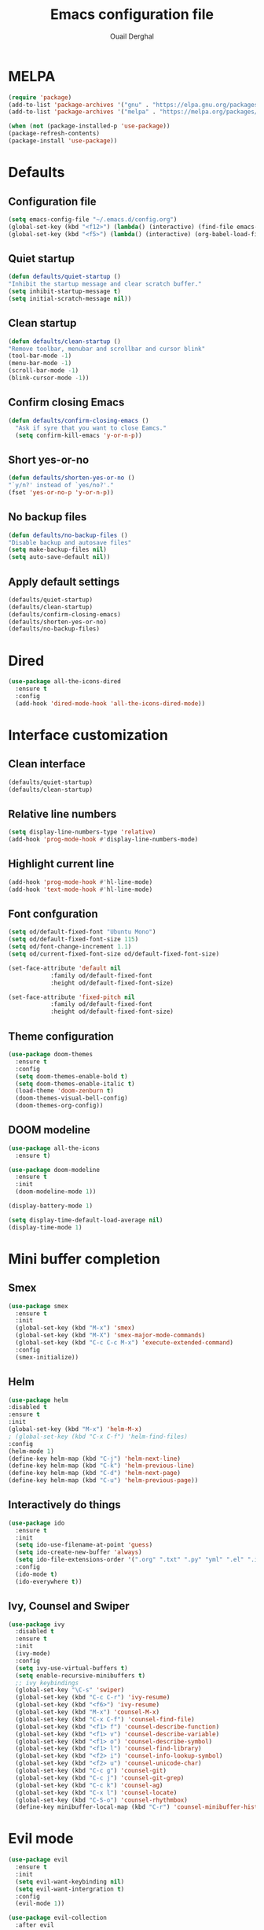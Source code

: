 #+TITLE: Emacs configuration file
#+AUTHOR: Ouail Derghal
#+STARTUP: overview

* MELPA
#+begin_src emacs-lisp
  (require 'package)
  (add-to-list 'package-archives '("gnu" . "https://elpa.gnu.org/packages/") t)
  (add-to-list 'package-archives '("melpa" . "https://melpa.org/packages/") t)

  (when (not (package-installed-p 'use-package))
  (package-refresh-contents)
  (package-install 'use-package))
#+end_src

* Defaults
** Configuration file
#+begin_src emacs-lisp
  (setq emacs-config-file "~/.emacs.d/config.org")
  (global-set-key (kbd "<f12>") (lambda() (interactive) (find-file emacs-config-file)))
  (global-set-key (kbd "<f5>") (lambda() (interactive) (org-babel-load-file emacs-config-file)))
#+end_src

** Quiet startup
#+begin_src emacs-lisp
  (defun defaults/quiet-startup ()
  "Inhibit the startup message and clear scratch buffer."
  (setq inhibit-startup-message t)
  (setq initial-scratch-message nil))
#+end_src

** Clean startup
#+begin_src emacs-lisp
    (defun defaults/clean-startup ()
    "Remove toolbar, menubar and scrollbar and cursor blink"
    (tool-bar-mode -1)
    (menu-bar-mode -1)
    (scroll-bar-mode -1)
    (blink-cursor-mode -1))
#+end_src

** Confirm closing Emacs
#+begin_src emacs-lisp
  (defun defaults/confirm-closing-emacs ()
    "Ask if syre that you want to close Eamcs."
    (setq confirm-kill-emacs 'y-or-n-p))
#+end_src

** Short yes-or-no
#+begin_src emacs-lisp
  (defun defaults/shorten-yes-or-no ()
  "`y/n?' instead of `yes/no?'."
  (fset 'yes-or-no-p 'y-or-n-p))
#+end_src

** No backup files
#+begin_src emacs-lisp
    (defun defaults/no-backup-files ()
    "Disable backup and autosave files"
    (setq make-backup-files nil)
    (setq auto-save-default nil))
#+end_src

** Apply default settings
#+begin_src emacs-lisp
  (defaults/quiet-startup)
  (defaults/clean-startup)
  (defaults/confirm-closing-emacs)
  (defaults/shorten-yes-or-no)
  (defaults/no-backup-files)
#+end_src

* Dired
#+begin_src emacs-lisp
  (use-package all-the-icons-dired
    :ensure t
    :config
    (add-hook 'dired-mode-hook 'all-the-icons-dired-mode))
#+end_src

* Interface customization
** Clean interface
#+begin_src emacs-lisp
  (defaults/quiet-startup)
  (defaults/clean-startup)
#+end_src

** Relative line numbers
#+begin_src emacs-lisp
  (setq display-line-numbers-type 'relative)
  (add-hook 'prog-mode-hook #'display-line-numbers-mode)
#+end_src

** Highlight current line
#+begin_src emacs-lisp
  (add-hook 'prog-mode-hook #'hl-line-mode)
  (add-hook 'text-mode-hook #'hl-line-mode)
#+end_src

** Font confguration
#+begin_src emacs-lisp
  (setq od/default-fixed-font "Ubuntu Mono")
  (setq od/default-fixed-font-size 115)
  (setq od/font-change-increment 1.1)
  (setq od/current-fixed-font-size od/default-fixed-font-size)
  
  (set-face-attribute 'default nil
		      :family od/default-fixed-font
		      :height od/default-fixed-font-size)

  (set-face-attribute 'fixed-pitch nil
		      :family od/default-fixed-font
		      :height od/default-fixed-font-size)
#+end_src

** Theme configuration
#+begin_src emacs-lisp
  (use-package doom-themes
    :ensure t
    :config
    (setq doom-themes-enable-bold t)
    (setq doom-themes-enable-italic t)
    (load-theme 'doom-zenburn t)
    (doom-themes-visual-bell-config)
    (doom-themes-org-config))
#+end_src

** DOOM modeline
#+begin_src emacs-lisp
  (use-package all-the-icons
    :ensure t)
#+end_src

#+begin_src emacs-lisp
  (use-package doom-modeline
    :ensure t
    :init
    (doom-modeline-mode 1))

  (display-battery-mode 1)
  
  (setq display-time-default-load-average nil)
  (display-time-mode 1)
#+end_src

* Mini buffer completion
** Smex
#+begin_src emacs-lisp
  (use-package smex
    :ensure t
    :init
    (global-set-key (kbd "M-x") 'smex)
    (global-set-key (kbd "M-X") 'smex-major-mode-commands)
    (global-set-key (kbd "C-c C-c M-x") 'execute-extended-command)
    :config
    (smex-initialize))
#+end_src

** Helm
#+begin_src emacs-lisp
  (use-package helm
  :disabled t
  :ensure t
  :init
  (global-set-key (kbd "M-x") 'helm-M-x)
  ; (global-set-key (kbd "C-x C-f") 'helm-find-files)
  :config
  (helm-mode 1)
  (define-key helm-map (kbd "C-j") 'helm-next-line)
  (define-key helm-map (kbd "C-k") 'helm-previous-line)
  (define-key helm-map (kbd "C-d") 'helm-next-page)
  (define-key helm-map (kbd "C-u") 'helm-previous-page))
#+end_src

** Interactively do things
#+begin_src emacs-lisp
  (use-package ido
    :ensure t
    :init
    (setq ido-use-filename-at-point 'guess)
    (setq ido-create-new-buffer 'always)
    (setq ido-file-extensions-order '(".org" ".txt" ".py" "yml" ".el" ".ini" ".cfg" ".cnf"))
    :config
    (ido-mode t)
    (ido-everywhere t))
#+end_src

** Ivy, Counsel and Swiper
#+begin_src emacs-lisp
  (use-package ivy
    :disabled t
    :ensure t
    :init
    (ivy-mode)
    :config
    (setq ivy-use-virtual-buffers t)
    (setq enable-recursive-minibuffers t)
    ;; ivy keybindings
    (global-set-key "\C-s" 'swiper)
    (global-set-key (kbd "C-c C-r") 'ivy-resume)
    (global-set-key (kbd "<f6>") 'ivy-resume)
    (global-set-key (kbd "M-x") 'counsel-M-x)
    (global-set-key (kbd "C-x C-f") 'counsel-find-file)
    (global-set-key (kbd "<f1> f") 'counsel-describe-function)
    (global-set-key (kbd "<f1> v") 'counsel-describe-variable)
    (global-set-key (kbd "<f1> o") 'counsel-describe-symbol)
    (global-set-key (kbd "<f1> l") 'counsel-find-library)
    (global-set-key (kbd "<f2> i") 'counsel-info-lookup-symbol)
    (global-set-key (kbd "<f2> u") 'counsel-unicode-char)
    (global-set-key (kbd "C-c g") 'counsel-git)
    (global-set-key (kbd "C-c j") 'counsel-git-grep)
    (global-set-key (kbd "C-c k") 'counsel-ag)
    (global-set-key (kbd "C-x l") 'counsel-locate)
    (global-set-key (kbd "C-S-o") 'counsel-rhythmbox)
    (define-key minibuffer-local-map (kbd "C-r") 'counsel-minibuffer-history))
#+end_src

* Evil mode
#+begin_src emacs-lisp
  (use-package evil
    :ensure t
    :init
    (setq evil-want-keybinding nil)
    (setq evil-want-intergration t)
    :config
    (evil-mode 1))
#+end_src

#+begin_src emacs-lisp
  (use-package evil-collection
    :after evil
    :ensure t
    :config
    (evil-collection-init))
#+end_src

* Org mode
** General configuration
#+begin_src emacs-lisp
  (setq org-ellipsis " ↴")
  (setq org-log-done t)
  (add-hook 'org-mode-hook #'visual-line-mode)
  (setq org-bullets-bullet-list '("◉" "○" "●" "○" "●" "○" "●"))
#+end_src

** Org cycle with Evil mode
#+begin_src emacs-lisp
  (evil-define-key 'normal org-mode-map (kbd "<tab>") #'org-cycle)
#+end_src

** Org bullets
#+begin_src emacs-lisp
  (use-package org-bullets
    :ensure t
    :config
    (add-hook 'org-mode-hook (lambda () (org-bullets-mode 1))))
#+end_src

** OX twbs
#+begin_src emacs-lisp
  (use-package ox-twbs
    :ensure t)
#+end_src
